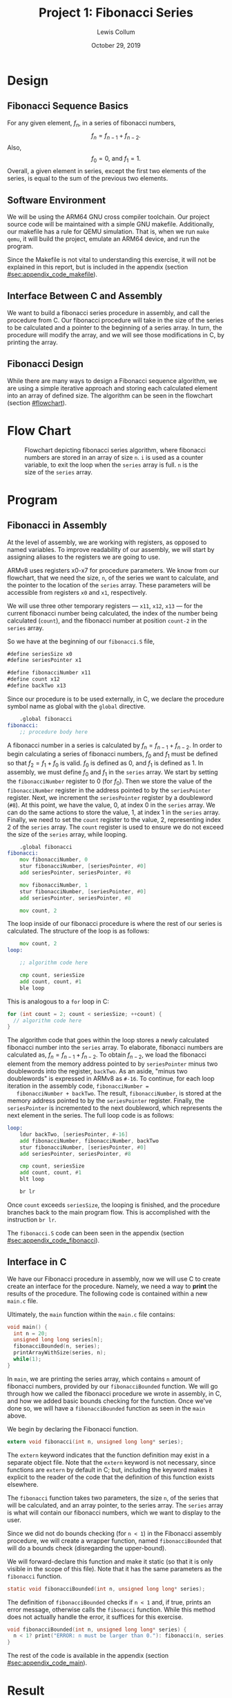 #+latex_class: article
#+latex_header: \usepackage{project}
#+options: num:t toc:t

#+title: Project 1: Fibonacci Series
#+author: Lewis Collum
#+date: October 29, 2019
#+latex_header: \newcommand{\course}{Fall 2019 - EE 466 Computer Architecture}
#+latex_header: \newcommand{\studentNumber}{0621539}
#+latex_header: \newcommand{\major}{EE/CE}
#+latex_header: \newcommand{\email}{colluml@clarkson.edu}

#+BEGIN_EXPORT latex
\begin{abstract}
  We will be implementing a simple iterative Fibonacci algorithm in ARM assembly. While doing so, we will explore the aarch64 ARM toolchains and QEMU emulation of an bare-metal ARM device.
\end{abstract}
#+END_EXPORT

* Design
** Fibonacci Sequence Basics
   For any given element, \(f_n\), in a series of fibonacci numbers,
   \[f_{n} = f_{n-1} + f_{n-2}.\]
   Also, 
   \[f_{0} = 0\text{, and } f_{1} = 1.\]
   Overall, a given element in series, except the first two elements of the
   series, is equal to the sum of the previous two elements.

** Software Environment
   We will be using the ARM64 GNU cross compiler toolchain. Our
   project source code will be maintained with a simple GNU
   makefile. Additionally, our makefile has a rule for QEMU
   simulation. That is, when we run =make qemu=, it will build the
   project, emulate an ARM64 device, and run the program.

   Since the Makefile is not vital to understanding this exercise, it
   will not be explained in this report, but is included in the
   appendix (section [[#sec:appendix_code_makefile]]).

** Interface Between C and Assembly
   We want to build a fibonacci series procedure in assembly, and call
   the procedure from C. Our fibonacci procedure will take in the size
   of the series to be calculated and a pointer to the beginning of a
   series array. In turn, the procedure will modify the array, and we
   will see those modifications in C, by printing the array.

** Fibonacci Design
   While there are many ways to design a Fibonacci sequence algorithm,
   we are using a simple iterative approach and storing each
   calculated element into an array of defined size. The algorithm can
   be seen in the flowchart (section [[#flowchart]]).
* Flow Chart
  :PROPERTIES:
  :CUSTOM_ID: flowchart
  :END:
  #+name: flowchart
  #+attr_latex: :placement [H]
  #+caption: Flowchart depicting fibonacci series algorithm, where fibonacci numbers are stored in an array of size =n=. =i= is used as a counter variable, to exit the loop when the =series= array is full. =n= is the size of the =series= array.
  [[./flowchart.png]]

* Program
** Fibonacci in Assembly
   At the level of assembly, we are working with registers, as opposed
   to named variables. To improve readability of our assembly, we will
   start by assigning aliases to the registers we are going to use.

   ARMv8 uses registers x0-x7 for procedure parameters. We know from
   our flowchart, that we need the size, =n=, of the series we want to
   calculate, and the pointer to the location of the =series=
   array. These parameters will be accessible from registers =x0= and
   =x1=, respectively.

   We will use three other temporary registers --- =x11=, =x12=, =x13=
   --- for the current fibonacci number being calculated, the index of
   the number being calculated (=count=), and the fibonacci number at
   position =count-2= in the =series= array.

   So we have at the beginning of our =fibonacci.S= file,
   #+name: fibonacci_registerAliases
   #+attr_latex: :options bgcolor=code
   #+BEGIN_SRC asm
#define seriesSize x0
#define seriesPointer x1

#define fibonacciNumber x11
#define count x12
#define backTwo x13
   #+END_SRC

   Since our procedure is to be used externally, in C, we declare the
   procedure symbol name as global with the =global= directive.

   #+attr_latex: :options bgcolor=code
   #+BEGIN_SRC asm
    .global fibonacci
fibonacci:
    ;; procedure body here
   #+END_SRC

   A fibonacci number in a series is calculated by \(f_n = f_{n-1} +
   f_{n-2}\). In order to begin calculating a series of fibonacci
   numbers, \(f_0\) and \(f_1\) must be defined so that \(f_{2} =
   f_{1} + f_{0}\) is valid. \(f_0\) is defined as 0, and \(f_1\) is
   defined as 1. In assembly, we must define \(f_0\) and \(f_1\) in
   the =series= array. We start by setting the =fibonacciNumber=
   register to 0 (for \(f_{0}\)). Then we store the value of the
   =fibonacciNumber= register in the address pointed to by the
   =seriesPointer= register. Next, we increment the =seriesPointer=
   register by a doubleword (=#8=). At this point, we have the value,
   0, at index 0 in the =series= array. We can do the same actions to
   store the value, 1, at index 1 in the =series= array. Finally, we
   need to set the =count= register to the value, 2, representing
   index 2 of the =series= array. The =count= register is used to
   ensure we do not exceed the size of the =series= array, while
   looping.  

   #+name: fibonacci_preLoop
   #+attr_latex: :options bgcolor=code
   #+BEGIN_SRC asm
    .global fibonacci
fibonacci:
    mov fibonacciNumber, 0
    stur fibonacciNumber, [seriesPointer, #0]    
    add seriesPointer, seriesPointer, #8
    
    mov fibonacciNumber, 1
    stur fibonacciNumber, [seriesPointer, #0]
    add seriesPointer, seriesPointer, #8

    mov count, 2
   #+END_SRC
   
   The loop inside of our fibonacci procedure is where the rest of our
   series is calculated. The structure of the loop is as follows:
   #+attr_latex: :options bgcolor=code
   #+BEGIN_SRC asm
    mov count, 2 
loop:

    ;; algorithm code here

    cmp count, seriesSize
    add count, count, #1
    ble loop
   #+END_SRC

   This is analogous to a =for= loop in C:
   #+attr_latex: :options bgcolor=code
   #+BEGIN_SRC C
for (int count = 2; count < seriesSize; ++count) {
  // algorithm code here
}   
   #+END_SRC

   The algorithm code that goes within the loop stores a newly
   calculated fibonacci number into the =series= array. To elaborate,
   fibonacci numbers are calculated as, \(f_n = f_{n-1} +
   f_{n-2}\). To obtain \(f_{n-2}\), we load the fibonacci element
   from the memory address pointed to by =seriesPointer= minus two
   doublewords into the register, =backTwo=. As an aside, "minus two
   doublewords" is expressed in ARMv8 as =#-16=. To continue, for each
   loop iteration in the assembly code, =fibonacciNumber =
   fibonacciNumber + backTwo=. The result, =fibonacciNumber=, is
   stored at the memory address pointed to by the =seriesPointer=
   register. Finally, the =seriesPointer= is incremented to the next
   doubleword, which represents the next element in the series. The
   full loop code is as follows:
   #+name: fibonacci_loop
   #+attr_latex: :options bgcolor=code
   #+BEGIN_SRC asm
loop:
    ldur backTwo, [seriesPointer, #-16] 
    add fibonacciNumber, fibonacciNumber, backTwo
    stur fibonacciNumber, [seriesPointer, #0]
    add seriesPointer, seriesPointer, #8
    
    cmp count, seriesSize
    add count, count, #1
    blt loop

    br lr 
   #+END_SRC

   Once =count= exceeds =seriesSize=, the looping is finished, and the
   procedure branches back to the main program flow. This is
   accomplished with the instruction =br lr=.

   The =fibonacci.S= code can been seen in the appendix (section
   [[#sec:appendix_code_fibonacci]]).

** Interface in C
   We have our Fibonacci procedure in assembly, now we will use C to
   create create an interface for the procedure. Namely, we need a way
   to *print* the results of the procedure. The following code is
   contained within a new =main.c= file.

   Ultimately, the =main= function within the =main.c= file contains:
   #+name: main
   #+attr_latex: :options bgcolor=code
   #+BEGIN_SRC C
void main() {
  int n = 20;
  unsigned long long series[n];
  fibonacciBounded(n, series);
  printArrayWithSize(series, n);
  while(1);
}
   #+END_SRC

   In =main=, we are printing the series array, which contains =n=
   amount of fibonacci numbers, provided by our =fibonacciBounded=
   function. We will go through how we called the fibonacci procedure we
   wrote in assembly, in C, and how we added basic bounds checking for
   the function. Once we've done so, we will have a =fibonacciBounded=
   function as seen in the =main= above.

   We begin by declaring the Fibonacci function.
   #+name: fibonacciDeclaration
   #+attr_latex: :options bgcolor=code
   #+BEGIN_SRC C 
extern void fibonacci(int n, unsigned long long* series);
   #+END_SRC

   The =extern= keyword indicates that the function definition may
   exist in a separate object file. Note that the =extern= keyword is
   not necessary, since functions are =extern= by default in C; but,
   including the keyword makes it explicit to the reader of the code
   that the definition of this function exists elsewhere.

   The =fibonacci= function takes two parameters, the size =n=, of the
   series that will be calculated, and an array pointer, to the series
   array. The =series= array is what will contain our fibonacci
   numbers, which we want to display to the user.

   Since we did not do bounds checking (for =n < 1=) in the Fibonacci
   assembly procedure, we will create a wrapper function, named
   =fibonacciBounded= that will do a bounds check (disregarding the
   upper-bound).

   We will forward-declare this function and make it static (so that
   it is only visible in the scope of this file). Note that it has the
   same parameters as the =fibonacci= function.
   #+name: fibonacciBoundedDeclaration
   #+attr_latex: :options bgcolor=code
   #+BEGIN_SRC C
static void fibonacciBounded(int n, unsigned long long* series);
   #+END_SRC

   The definition of =fibonacciBounded= checks if =n < 1= and, if true,
   prints an error message, otherwise calls the =fibonacci=
   function. While this method does not actually handle the error, it
   suffices for this exercise.

   #+name: fibonacciBounded
   #+attr_latex: :options bgcolor=code
   #+BEGIN_SRC C
void fibonacciBounded(int n, unsigned long long* series) {
  n < 1? print("ERROR: n must be larger than 0."): fibonacci(n, series);
}
   #+END_SRC

   The rest of the code is available in the appendix (section
   [[#sec:appendix_code_main]]).
   
* Result
** Case =n = 0=:
   #+attr_latex: :width 0.8\linewidth
   [[./cases/0.png]]

** Case =n = -1=:
   #+attr_latex: :width 0.8\linewidth
   [[./cases/n1.png]]

** Case =n = 1=:
   #+attr_latex: :width 0.8\linewidth
   [[./cases/1.png]]

** Case =n = 2=:
   #+attr_latex: :width 0.8\linewidth
   [[./cases/2.png]]

** Case =n = 5=:
   #+attr_latex: :width 0.8\linewidth
   [[./cases/5.png]]

** Case =n = 10=:
   #+attr_latex: :width 0.8\linewidth
   [[./cases/10.png]]


* Self-Evaluation
  One technical difficulty we had was emulating ARM64 hardware. QEMU is
  often used for doing this. It was not designed to emulate bare-metal
  though. We choose to emulate an ARM cortex-a53 processor, since it
  uses the A64 instruction set for an ARMv8 architecture. In order to
  get the device to "boot", we had to provide a simple linker script
  and startup script. 

  *Linker script (=kernel.ld=)*
   #+BEGIN_SRC text :tangle kernel.ld
OUTPUT_FORMAT("elf64-littleaarch64")
OUTPUT_ARCH(aarch64)
TARGET(binary)

STACKTOP = 0x51000000;

SECTIONS
{
	. = 0x40010000;
	.text : { *(.text) }
	.data : { *(.data) }
	.bss : { *(.bss) }

	. = STACKTOP;
	stacktop = .;
}   
   #+END_SRC

   *Startup script (=startup.S=)*
   #+BEGIN_SRC asm :tangle startup.S
    .text
    .globl _start
_start:
	;; configure stack
	adrp x0, stacktop
	mov sp, x0

	b main   
   #+END_SRC
   
   We also had difficulties getting the standard library I/O functions
   to work (possibly due to improper communication between the
   emulated devices UART and our terminal stdio). What this means is
   that we could not emulate stdin, since we believe it would require
   us to write our own UART driver for the emulated device. For this
   reason, we could not complete the project requirement to take user
   input.

* Appendix: Code
  :PROPERTIES:
  :CUSTOM_ID: sec:appendix_code
  :END:
** main.c
   :PROPERTIES:
   :CUSTOM_ID: sec:appendix_code_main
   :END:
  #+name: main_total
  #+attr_latex: :options bgcolor=code
  #+BEGIN_SRC C :noweb yes :tangle main.c
#define UART_BASE 0x09000000
#include <stdio.h>

<<fibonacciDeclaration>>
<<fibonacciBoundedDeclaration>>
static void print(const char * string);
static void printArrayWithSize(unsigned long long* const array, int size);
static void itoa(unsigned int n, char* const buffer);

<<main>>

<<fibonacciBounded>>

void printArrayWithSize(unsigned long long* const array, int size) {
  for (int i = 0; i < size; ++i) {
    char buffer[10];
    itoa(array[i], buffer);
    print(buffer);
    if (i != size-1) print(", ");
  }
  print("\n");
}

void print(const char* string) {
  while (*string)
    ,*((unsigned int*) UART_BASE) = *string++;
}

void itoa(unsigned int n, char* const buffer) {
  if (n == 0) {
    buffer[0] = '0';
    buffer[1] = '\0';
    return;
  }

  int size = 1;
  int nCopy = n;

  while (nCopy != 0) {
    nCopy /= 10;
    ++size;
  }

  for (int i = size-2; i >= 0; --i) {
    buffer[i] = n % 10 + '0';
    n /= 10;
  }

  buffer[size-1] = '\0';
}
  #+END_SRC

  #+RESULTS: main_total

** fibonacci.S
   :PROPERTIES:
   :CUSTOM_ID: sec:appendix_code_fibonacci
   :END:
  #+name: fibonacci_total
  #+attr_latex: :options bgcolor=code
  #+BEGIN_SRC asm :noweb yes :tangle fibonacci.S
<<fibonacci_registerAliases>>
    
<<fibonacci_preLoop>>

<<fibonacci_loop>>
  #+END_SRC

** Makefile
   :PROPERTIES:
   :CUSTOM_ID: sec:appendix_code_makefile
   :END:
   #+name: makefile
   #+attr_latex: :options bgcolor=code
   #+BEGIN_SRC makefile :tangle Makefile
IMAGE := kernel.elf

CROSS_COMPILE = aarch64-linux-gnu-
CC = $(CROSS_COMPILE)gcc
CFLAGS = -Wall -fno-common -O0 -g -nostartfiles -ffreestanding -march=armv8-a

OBJS = startup.o main.o fibonacci.o

all: $(IMAGE)

$(IMAGE): kernel.ld $(OBJS)
	$(CC) $(OBJS) -T $< -o $(IMAGE) $(CFLAGS)

qemu: $(IMAGE)
	@qemu-system-aarch64 \
		-machine virt -cpu cortex-a53 \
		-smp 4 -m 4096 \
		-nographic -serial mon:stdio \
		-monitor telnet:127.0.0.1:1234,server,nowait \
		-kernel $(IMAGE)

clean:
	rm -f $(IMAGE) *.o

.PHONY: all qemu clean
   #+END_SRC
* Appendix: Code with header                                       :noexport:
  #+name: headerDocs
  #+BEGIN_SRC C 
/*
  Semester: Fall 2019
  Course: EE 466 - Computer Architecture
  Project: Fibonacci Series
  
  Author: Lewis Collum
  Student #: 0621539
  Major: EE/CE
  Email: colluml@clarkson.edu
  
  Report Due: October 28, 2019
,*/
  #+END_SRC

  #+name: main_total_withHeaderDocs
  #+BEGIN_SRC C :noweb yes :tangle main_withHeaderDocs.c
<<headerDocs>>

<<main_total>>
  #+END_SRC

  #+name: fibonacci_total_withHeaderDocs
  #+BEGIN_SRC C :noweb yes :tangle fibonacci_withHeaderDocs.S :main no
<<headerDocs>>

<<fibonacci_total>>
  #+END_SRC
